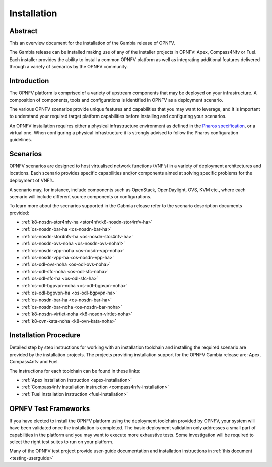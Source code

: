 .. _opnfv-installation:

.. This work is licensed under a Creative Commons Attribution 4.0 International License.
.. SPDX-License-Identifier: CC-BY-4.0
.. (c) Sofia Wallin Ericsson AB and other contributors

============
Installation
============

Abstract
========

This an overview document for the installation of the Gambia release of OPNFV.

The Gambia release can be installed making use of any of the installer projects in OPNFV:
Apex, Compass4Nfv or Fuel. Each installer provides the ability to install a common OPNFV
platform as well as integrating additional features delivered through a variety of scenarios by
the OPNFV community.


Introduction
============

The OPNFV platform is comprised of a variety of upstream components that may be deployed on your
infrastructure. A composition of components, tools and configurations is identified in OPNFV as a
deployment scenario.

The various OPNFV scenarios provide unique features and capabilities that you may want to leverage, and
it is important to understand your required target platform capabilities before installing and
configuring your scenarios.

An OPNFV installation requires either a physical infrastructure environment as defined
in the `Pharos specification <https://wiki.opnfv.org/display/pharos/Pharos+Specification>`_, or a virtual one.
When configuring a physical infrastructure it is strongly advised to follow the Pharos configuration guidelines.


Scenarios
=========

OPNFV scenarios are designed to host virtualised network functions (VNF’s) in a variety of deployment
architectures and locations. Each scenario provides specific capabilities and/or components aimed at
solving specific problems for the deployment of VNF’s.

A scenario may, for instance, include components such as OpenStack, OpenDaylight, OVS, KVM etc.,
where each scenario will include different source components or configurations.

To learn more about the scenarios supported in the Gabmia release refer to the scenario
description documents provided:

- :ref:`k8-nosdn-stor4nfv-ha <stor4nfv:k8-nosdn-stor4nfv-ha>`
- :ref:`os-nosdn-bar-ha <os-nosdn-bar-ha>`
- :ref:`os-nosdn-stor4nfv-ha <os-nosdn-stor4nfv-ha>`
- :ref:`os-nosdn-ovs-noha <os-nosdn-ovs-noha1>`
- :ref:`os-nosdn-vpp-noha <os-nosdn-vpp-noha>`
- :ref:`os-nosdn-vpp-ha <os-nosdn-vpp-ha>`
- :ref:`os-odl-ovs-noha <os-odl-ovs-noha>`
- :ref:`os-odl-sfc-noha <os-odl-sfc-noha>`
- :ref:`os-odl-sfc-ha <os-odl-sfc-ha>`
- :ref:`os-odl-bgpvpn-noha <os-odl-bgpvpn-noha>`
- :ref:`os-odl-bgpvpn-ha <os-odl-bgpvpn-ha>`
- :ref:`os-nosdn-bar-ha <os-nosdn-bar-ha>`
- :ref:`os-nosdn-bar-noha <os-nosdn-bar-noha>`
- :ref:`k8-nosdn-virtlet-noha <k8-nosdn-virtlet-noha>`
- :ref:`k8-ovn-kata-noha <k8-ovn-kata-noha>`

Installation Procedure
======================

Detailed step by step instructions for working with an installation toolchain and installing
the required scenario are provided by the installation projects. The projects providing installation
support for the OPNFV Gambia release are: Apex, Compass4nfv and Fuel.

The instructions for each toolchain can be found in these links:

- :ref:`Apex installation instruction <apex-installation>`
- :ref:`Compass4nfv installation instruction <compass4nfv-installation>`
- :ref:`Fuel installation instruction <fuel-installation>`

OPNFV Test Frameworks
=====================

If you have elected to install the OPNFV platform using the deployment toolchain provided by OPNFV,
your system will have been validated once the installation is completed.
The basic deployment validation only addresses a small part of capabilities in
the platform and you may want to execute more exhaustive tests. Some investigation will be required to
select the right test suites to run on your platform.

Many of the OPNFV test project provide user-guide documentation and installation instructions in :ref:`this document <testing-userguide>`
